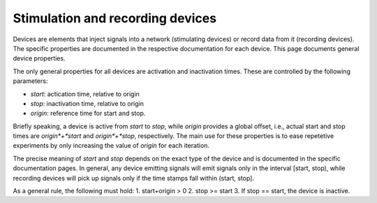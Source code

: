 Stimulation and recording devices
=================================

Devices are elements that inject signals into a network (stimulating
devices) or record data from it (recording devices). The specific
properties are documented in the respective documentation for each
device. This page documents general device properties.

The only general properties for all devices are activation and
inactivation times. These are controlled by the following parameters:

- *start*: actication time, relative to origin
- *stop*: inactivation time, relative to origin
- *origin*: reference time for start and stop.


Briefly speaking, a device is active from *start*
to *stop*, while *origin* provides a global offset, i.e., actual start
and stop times are *origin*+*start* and *origin*+*stop*,
respectively. The main use for these properties is to ease repetetive
experiments by only increasing the value of *origin* for each
iteration.

The precise meaning of *start* and *stop* depends on the exact type of
the device and is documented in the specific documentation pages. In
general, any device emitting signals will emit signals only in the
interval [start, stop), while recording devices will pick up signals
only if the time stamps fall within (start, stop].

As a general rule, the following must hold:
1.  start+origin > 0
2.  stop >= start
3.  If stop == start, the device is inactive.
